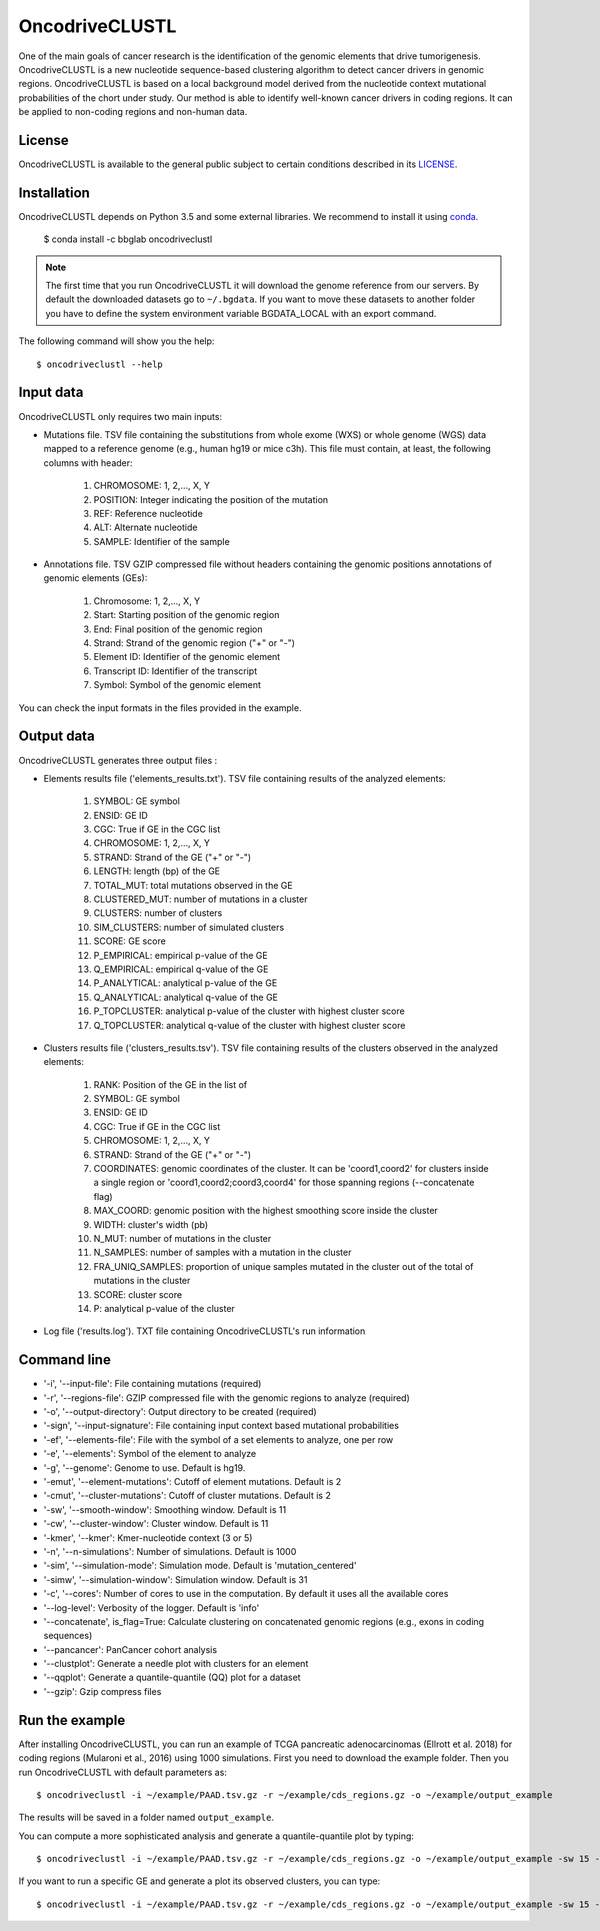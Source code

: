 .. _readme:

OncodriveCLUSTL
================

One of the main goals of cancer research is the identification of the genomic elements that drive tumorigenesis. OncodriveCLUSTL is a new nucleotide sequence-based clustering algorithm to detect cancer drivers in genomic regions. OncodriveCLUSTL is based on a local background model derived from the nucleotide context mutational probabilities of the chort under study. Our method is able to identify well-known cancer drivers in coding regions. It can be applied to non-coding regions and non-human data.

.. _readme license:

License
-------

OncodriveCLUSTL is available to the general public subject to certain conditions described in its `LICENSE <LICENSE>`_.

.. _readme install:

Installation
------------

OncodriveCLUSTL depends on Python 3.5 and some external libraries. We recommend to install it using `conda <https://www.anaconda.com/download/>`_.

        $ conda install -c bbglab oncodriveclustl

.. note::

    The first time that you run OncodriveCLUSTL it will download the genome reference from our servers. By default the
    downloaded datasets go to ``~/.bgdata``. If you want to move these datasets to another folder you have to define the
    system environment variable BGDATA_LOCAL with an export command.

The following command will show you the help::

        $ oncodriveclustl --help


.. _readme inputdata:

Input data
---------------
OncodriveCLUSTL only requires two main inputs:

- Mutations file. TSV file containing the substitutions from whole exome (WXS) or whole genome (WGS) data mapped to a reference genome (e.g., human hg19 or mice c3h). This file must contain, at least, the following columns with header:

    1. CHROMOSOME: 1, 2,..., X, Y
    2. POSITION: Integer indicating the position of the mutation
    3. REF: Reference nucleotide
    4. ALT: Alternate nucleotide
    5. SAMPLE: Identifier of the sample

- Annotations file. TSV GZIP compressed file without headers containing the genomic positions annotations of genomic elements (GEs):

    1. Chromosome: 1, 2,..., X, Y
    2. Start: Starting position of the genomic region
    3. End: Final position of the genomic region
    4. Strand: Strand of the genomic region ("+" or "-")
    5. Element ID: Identifier of the genomic element
    6. Transcript ID: Identifier of the transcript
    7. Symbol: Symbol of the genomic element

You can check the input formats in the files provided in the example.


.. _readme outputdata:

Output data
---------------
OncodriveCLUSTL generates three output files :

- Elements results file ('elements_results.txt'). TSV file containing results of the analyzed elements:

    1. SYMBOL: GE symbol
    #. ENSID: GE ID
    #. CGC: True if GE in the CGC list
    #. CHROMOSOME: 1, 2,..., X, Y
    #. STRAND: Strand of the GE ("+" or "-")
    #. LENGTH: length (bp) of the GE
    #. TOTAL_MUT: total mutations observed in the GE
    #. CLUSTERED_MUT: number of mutations in a cluster
    #. CLUSTERS: number of clusters
    #. SIM_CLUSTERS: number of simulated clusters
    #. SCORE: GE score
    #. P_EMPIRICAL: empirical p-value of the GE
    #. Q_EMPIRICAL: empirical q-value of the GE
    #. P_ANALYTICAL: analytical p-value of the GE
    #. Q_ANALYTICAL: analytical q-value of the GE
    #. P_TOPCLUSTER: analytical p-value of the cluster with highest cluster score
    #. Q_TOPCLUSTER: analytical q-value of the cluster with highest cluster score


- Clusters results file ('clusters_results.tsv'). TSV file containing results of the clusters observed in the analyzed elements:

    1. RANK: Position of the GE in the list of
    #. SYMBOL: GE symbol
    #. ENSID: GE ID
    #. CGC: True if GE in the CGC list
    #. CHROMOSOME: 1, 2,..., X, Y
    #. STRAND: Strand of the GE ("+" or "-")
    #. COORDINATES: genomic coordinates of the cluster. It can be 'coord1,coord2' for clusters inside a single region or 'coord1,coord2;coord3,coord4' for those spanning regions (--concatenate flag)
    #. MAX_COORD: genomic position with the highest smoothing score inside the cluster
    #. WIDTH: cluster's width (pb)
    #. N_MUT: number of mutations in the cluster
    #. N_SAMPLES: number of samples with a mutation in the cluster
    #. FRA_UNIQ_SAMPLES: proportion of unique samples mutated in the cluster out of the total of mutations in the cluster
    #. SCORE: cluster score
    #. P: analytical p-value of the cluster

- Log file ('results.log'). TXT file containing OncodriveCLUSTL's run information


.. _readme commandline:

Command line
---------------
- '-i', '--input-file': File containing mutations (required)
- '-r', '--regions-file': GZIP compressed file with the genomic regions to analyze (required)
- '-o', '--output-directory': Output directory to be created (required)
- '-sign', '--input-signature': File containing input context based mutational probabilities
- '-ef', '--elements-file': File with the symbol of a set elements to analyze, one per row
- '-e', '--elements': Symbol of the element to analyze
- '-g', '--genome': Genome to use. Default is hg19.
- '-emut', '--element-mutations': Cutoff of element mutations. Default is 2
- '-cmut', '--cluster-mutations': Cutoff of cluster mutations. Default is 2
- '-sw', '--smooth-window': Smoothing window. Default is 11
- '-cw', '--cluster-window': Cluster window. Default is 11
- '-kmer', '--kmer': Kmer-nucleotide context (3 or 5)
- '-n', '--n-simulations': Number of simulations. Default is 1000
- '-sim', '--simulation-mode': Simulation mode. Default is 'mutation_centered'
- '-simw', '--simulation-window': Simulation window. Default is 31
- '-c', '--cores': Number of cores to use in the computation. By default it uses all the available cores
- '--log-level': Verbosity of the logger. Default is 'info'
- '--concatenate', is_flag=True: Calculate clustering on concatenated genomic regions (e.g., exons in coding sequences)
- '--pancancer': PanCancer cohort analysis
- '--clustplot': Generate a needle plot with clusters for an element
- '--qqplot': Generate a quantile-quantile (QQ) plot for a dataset
- '--gzip': Gzip compress files

.. _readme example:

Run the example
---------------

After installing OncodriveCLUSTL, you can run an example of TCGA pancreatic adenocarcinomas (Ellrott et al. 2018) for coding regions (Mularoni et al., 2016) using 1000 simulations.
First you need to download the example folder. Then you run OncodriveCLUSTL with default parameters as::

        $ oncodriveclustl -i ~/example/PAAD.tsv.gz -r ~/example/cds_regions.gz -o ~/example/output_example

The results will be saved in a folder named ``output_example``.

You can compute a more sophisticated analysis and generate a quantile-quantile plot by typing::

        $ oncodriveclustl -i ~/example/PAAD.tsv.gz -r ~/example/cds_regions.gz -o ~/example/output_example -sw 15 -cw 15 -simw 35 -sim region_restricted --concatenate --qqplot

If you want to run a specific GE and generate a plot its observed clusters, you can type::

        $ oncodriveclustl -i ~/example/PAAD.tsv.gz -r ~/example/cds_regions.gz -o ~/example/output_example -sw 15 -cw 15 -simw 35 -sim region_restricted --concatenate --clustplot -e KRAS


